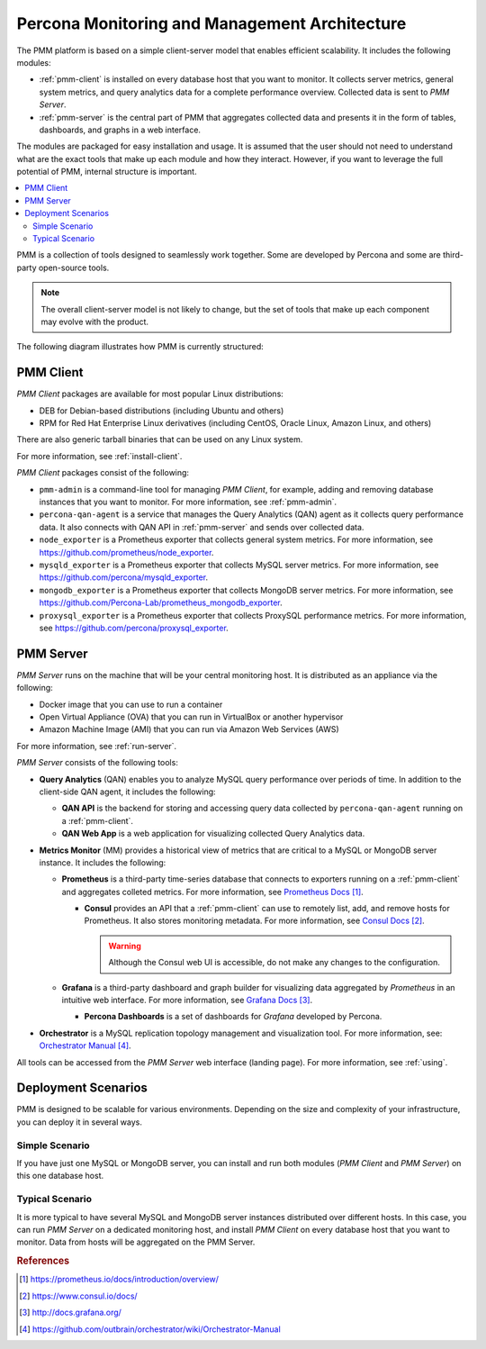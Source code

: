 .. _architecture:

==============================================
Percona Monitoring and Management Architecture
==============================================

The PMM platform is based on a simple client-server model
that enables efficient scalability.
It includes the following modules:

* :ref:`pmm-client` is installed on every database host
  that you want to monitor.
  It collects server metrics, general system metrics,
  and query analytics data for a complete performance overview.
  Collected data is sent to *PMM Server*.

* :ref:`pmm-server` is the central part of PMM
  that aggregates collected data and presents it in the form of tables,
  dashboards, and graphs in a web interface.

The modules are packaged for easy installation and usage.
It is assumed that the user should not need to understand
what are the exact tools that make up each module and how they interact.
However, if you want to leverage the full potential of PMM,
internal structure is important.

.. contents::
   :local:
   :depth: 2

PMM is a collection of tools designed to seamlessly work together.
Some are developed by Percona and some are third-party open-source tools.

.. note:: The overall client-server model is not likely to change,
   but the set of tools that make up each component
   may evolve with the product.

The following diagram illustrates how PMM is currently structured:

.. image:: images/pmm-diagram.png

.. _pmm-client:

PMM Client
----------

*PMM Client* packages are available for most popular Linux distributions:

* DEB for Debian-based distributions
  (including Ubuntu and others)
* RPM for Red Hat Enterprise Linux derivatives
  (including CentOS, Oracle Linux, Amazon Linux, and others)

There are also generic tarball binaries that can be used on any Linux system.

For more information, see :ref:`install-client`.

*PMM Client* packages consist of the following:

* ``pmm-admin`` is a command-line tool for managing *PMM Client*,
  for example, adding and removing database instances
  that you want to monitor.
  For more information, see :ref:`pmm-admin`.

* ``percona-qan-agent`` is a service
  that manages the Query Analytics (QAN) agent
  as it collects query performance data.
  It also connects with QAN API in :ref:`pmm-server`
  and sends over collected data.

* ``node_exporter`` is a Prometheus exporter
  that collects general system metrics.
  For more information, see https://github.com/prometheus/node_exporter.

* ``mysqld_exporter`` is a Prometheus exporter
  that collects MySQL server metrics.
  For more information, see https://github.com/percona/mysqld_exporter.

* ``mongodb_exporter`` is a Prometheus exporter
  that collects MongoDB server metrics.
  For more information, see https://github.com/Percona-Lab/prometheus_mongodb_exporter.

* ``proxysql_exporter`` is a Prometheus exporter
  that collects ProxySQL performance metrics.
  For more information, see https://github.com/percona/proxysql_exporter.

.. _pmm-server:

PMM Server
----------

*PMM Server* runs on the machine that will be your central monitoring host.
It is distributed as an appliance via the following:

* Docker image that you can use to run a container
* Open Virtual Appliance (OVA)
  that you can run in VirtualBox or another hypervisor
* Amazon Machine Image (AMI) that you can run via Amazon Web Services (AWS)

For more information, see :ref:`run-server`.

*PMM Server* consists of the following tools:

* **Query Analytics** (QAN) enables you to analyze
  MySQL query performance over periods of time.
  In addition to the client-side QAN agent,
  it includes the following:

  * **QAN API** is the backend for storing and accessing query data
    collected by ``percona-qan-agent`` running on a :ref:`pmm-client`.

  * **QAN Web App** is a web application
    for visualizing collected Query Analytics data.

* **Metrics Monitor** (MM) provides a historical view of metrics
  that are critical to a MySQL or MongoDB server instance.
  It includes the following:

  * **Prometheus** is a third-party time-series database
    that connects to exporters running on a :ref:`pmm-client`
    and aggregates colleted metrics.
    For more information, see `Prometheus Docs`_.

    .. _`Prometheus Docs`: https://prometheus.io/docs/introduction/overview/

    * **Consul** provides an API
      that a :ref:`pmm-client` can use to remotely list, add,
      and remove hosts for Prometheus.
      It also stores monitoring metadata.
      For more information, see `Consul Docs`_.

      .. warning:: Although the Consul web UI is accessible,
         do not make any changes to the configuration.

      .. _`Consul Docs`: https://www.consul.io/docs/

  * **Grafana** is a third-party dashboard and graph builder
    for visualizing data aggregated by *Prometheus*
    in an intuitive web interface.
    For more information, see `Grafana Docs`_.

    .. _`Grafana Docs`: http://docs.grafana.org/

    * **Percona Dashboards** is a set of dashboards
      for *Grafana* developed by Percona.

* **Orchestrator** is a MySQL replication topology management
  and visualization tool.
  For more information, see: `Orchestrator Manual`_.

  .. _`Orchestrator Manual`:
     https://github.com/outbrain/orchestrator/wiki/Orchestrator-Manual

All tools can be accessed from the *PMM Server* web interface (landing page).
For more information, see :ref:`using`.

.. _scenarios:

Deployment Scenarios
--------------------

PMM is designed to be scalable for various environments.
Depending on the size and complexity of your infrastructure,
you can deploy it in several ways.

Simple Scenario
***************

If you have just one MySQL or MongoDB server,
you can install and run both modules
(*PMM Client* and *PMM Server*)
on this one database host.

Typical Scenario
****************

It is more typical to have several MySQL and MongoDB server instances
distributed over different hosts.
In this case, you can run *PMM Server* on a dedicated monitoring host,
and install *PMM Client* on every database host that you want to monitor.
Data from hosts will be aggregated on the PMM Server.

.. rubric:: References

.. target-notes::

